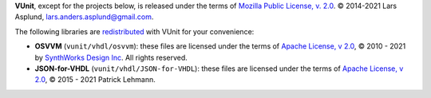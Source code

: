 **VUnit**, except for the projects below, is released under the terms of
`Mozilla Public License, v. 2.0`_. |copy| 2014-2021 Lars Asplund, lars.anders.asplund@gmail.com.

The following libraries are `redistributed`_ with VUnit for your convenience:

* **OSVVM** (``vunit/vhdl/osvvm``): these files are licensed under the terms of `Apache License, v 2.0`_, |copy| 2010 - 2021 by `SynthWorks Design Inc`_. All rights reserved.

* **JSON-for-VHDL** (``vunit/vhdl/JSON-for-VHDL``): these files are licensed under the terms of `Apache License, v 2.0`_, |copy| 2015 - 2021 Patrick Lehmann.

.. |copy|   unicode:: U+000A9 .. COPYRIGHT SIGN
.. _redistributed: https://github.com/VUnit/vunit/blob/master/.gitmodules
.. _Mozilla Public License, v. 2.0: http://mozilla.org/MPL/2.0/
.. _ARTISTIC License: http://www.perlfoundation.org/artistic_license_2_0
.. _Apache License, v 2.0: http://www.apache.org/licenses/LICENSE-2.0
.. _SynthWorks Design Inc: http://www.synthworks.com

